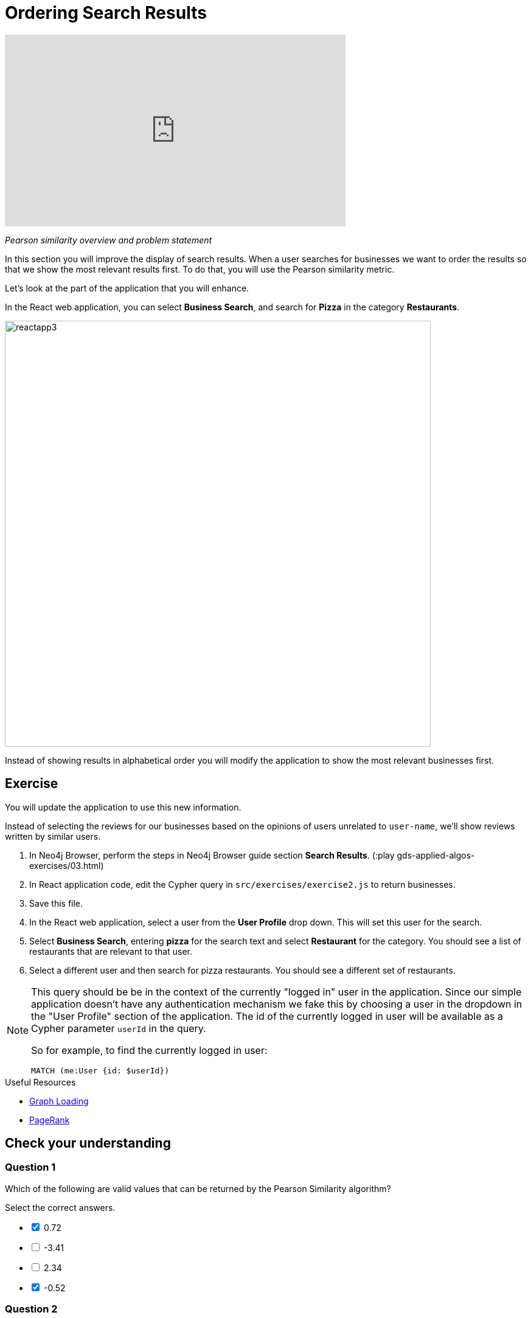 = Ordering Search Results
:slug: 03-gdsaa-ordering-search-results
:imagesdir: ../images
:module-next-title: Most Relevant Reviews
:page-slug: {slug}
:page-layout: training
:page-quiz:
:page-module-duration-minutes: 30


video::v4vRYecKqDM[youtube,width=560,height=315]

_Pearson similarity overview and problem statement_

In this section you will improve the display of search results. When a user searches for businesses we want to order the results so that we show the most relevant results first. To do that, you will use the Pearson similarity metric.

Let's look at the part of the application that you will enhance.

In the React web application, you can select *Business Search*, and search for *Pizza* in the category *Restaurants*.

image::reactapp3.png[,width=700,align=center]

Instead of showing results in alphabetical order you will modify the application to show the most relevant businesses first.


== Exercise

You will update the application to use this new information.

Instead of selecting the reviews for our businesses based on the opinions of users unrelated to `user-name`, we'll show reviews written by similar users.

. In Neo4j Browser, perform the steps in Neo4j Browser guide section *Search Results*. (:play gds-applied-algos-exercises/03.html)
. In React application code, edit the Cypher query in `src/exercises/exercise2.js` to return businesses.
. Save this file.
. In the React web application, select a user from the *User Profile* drop down. This will set this user for the search.
. Select *Business Search*,  entering *pizza* for the search text and select *Restaurant* for the category. You should see a list of restaurants that are relevant to that user.
. Select a different user and then search for pizza restaurants. You should see a different set of restaurants.

[NOTE]
--
This query should be be in the context of the currently "logged in" user in the application. Since our simple application doesn't have any authentication mechanism we fake this by choosing a user in the dropdown in the "User Profile" section of the application. The id of the currently logged in user will be available as a Cypher parameter `userId` in the query.

So for example, to find the currently logged in user:

`MATCH (me:User {id: $userId})`
--

====
.Useful Resources

* https://neo4j.com/docs/graph-data-science/current/management-ops/graph-catalog-ops/#catalog-graph-create[Graph Loading^]
* https://neo4j.com/docs/graph-data-science/current/algorithms/page-rank/[PageRank^]
====

[.quiz]
== Check your understanding
=== Question 1

[.statement]
Which of the following are valid values that can be returned by the Pearson Similarity algorithm?

[.statement]
Select the correct answers.

[%interactive.answers]
- [x] 0.72
- [ ] -3.41
- [ ] 2.34
- [x] -0.52

=== Question 2

[.statement]
Which of the following are fields returned by the `gds.alpha.similarity.pearson.write` procedure?

[.statement]
Select the correct answers.

[%interactive.answers]
- [x] similarityPairs
- [ ] relationships
- [x] p75
- [x] writeRelationshipType

[.summary]
== Summary

You should now be able to:
[square]
* Use the Pearson Similarity graph algorithm.
